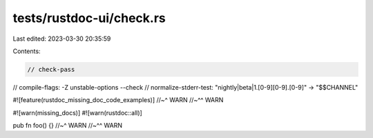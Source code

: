 tests/rustdoc-ui/check.rs
=========================

Last edited: 2023-03-30 20:35:59

Contents:

.. code-block:: rs

    // check-pass
// compile-flags: -Z unstable-options --check
// normalize-stderr-test: "nightly|beta|1\.[0-9][0-9]\.[0-9]" -> "$$CHANNEL"

#![feature(rustdoc_missing_doc_code_examples)]
//~^ WARN
//~^^ WARN

#![warn(missing_docs)]
#![warn(rustdoc::all)]

pub fn foo() {}
//~^ WARN
//~^^ WARN


